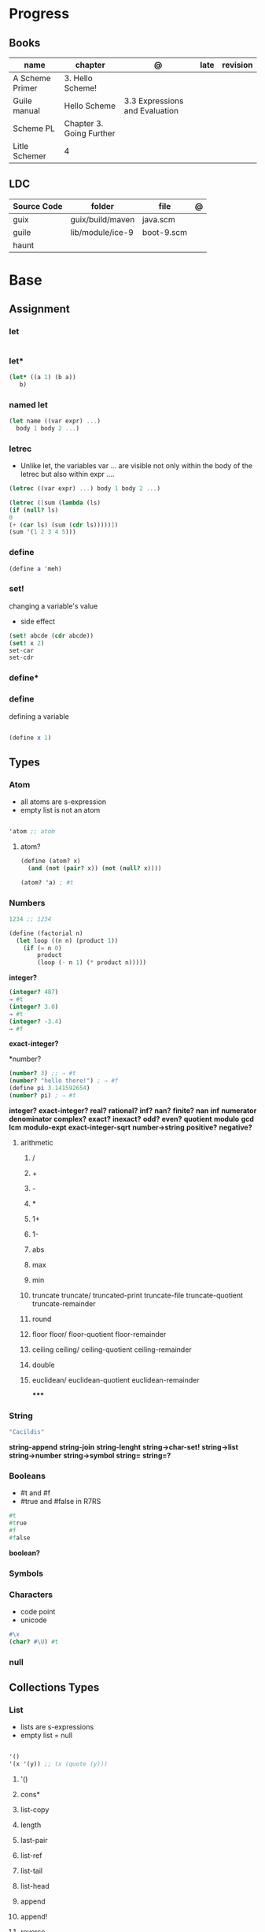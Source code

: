 #+TILE: Guile Scheme

* Progress
** Books
| name            | chapter                  | @                              | late | revision |
|-----------------+--------------------------+--------------------------------+------+----------|
| A Scheme Primer | 3. Hello Scheme!         |                                |      |          |
| Guile manual    | Hello Scheme             | 3.3 Expressions and Evaluation |      |          |
| Scheme PL       | Chapter 3. Going Further |                                |      |          |
| Litle Schemer   | 4                        |                                |      |          |

** LDC
| Source Code | folder           | file       | @ |
|-------------+------------------+------------+---|
| guix        | guix/build/maven | java.scm   |   |
| guile       | lib/module/ice-9 | boot-9.scm |   |
| haunt       |                  |            |   |

* Base
** Assignment
*** let
#+begin_src scheme
#+end_src
*** let*
#+begin_src scheme
(let* ((a 1) (b a))
   b)
#+end_src
*** named let
#+begin_src scheme
(let name ((var expr) ...)
  body 1 body 2 ...)
#+end_src
*** letrec
- Unlike let, the variables var ... are visible not only within the body of the letrec but also within expr ....

#+begin_src scheme
(letrec ((var expr) ...) body 1 body 2 ...)

(letrec ([sum (lambda (ls)
(if (null? ls)
0
(+ (car ls) (sum (cdr ls)))))])
(sum '(1 2 3 4 5)))

#+end_src

*** define
#+begin_src scheme
(define a 'meh)
#+end_src

*** set!
changing a variable's value
- side effect
#+begin_src scheme
(set! abcde (cdr abcde))
(set! x 2)
set-car
set-cdr
#+end_src
*** define*
*** define
defining a variable

#+begin_src scheme

(define x 1)

#+end_src

** Types
*** Atom
- all atoms are s-expression
- empty list is not an atom

#+begin_src scheme

'atom ;; atom

#+end_src

**** atom?

#+begin_src scheme
(define (atom? x)
  (and (not (pair? x)) (not (null? x))))

(atom? 'a) ; #t

#+end_src

*** Numbers
#+begin_src scheme
1234 ;; 1234
#+end_src

#+begin_src scheme
(define (factorial n)
  (let loop ((n n) (product 1))
    (if (= n 0)
        product
        (loop (- n 1) (* product n)))))
#+end_src

*integer?*

#+begin_src scheme
(integer? 487)
⇒ #t
(integer? 3.0)
⇒ #t
(integer? -3.4)
⇒ #f
#+end_src

*exact-integer?*

*number?
#+begin_src scheme
(number? 3) ;; ⇒ #t
(number? "hello there!") ; ⇒ #f
(define pi 3.141592654)
(number? pi) ; ⇒ #t
#+end_src

*integer?*
*exact-integer?*
*real?*
*rational?*
*inf?*
*nan?*
*finite?*
*nan*
*inf*
*numerator*
*denominator*
*complex?*
*exact?*
*inexact?*
*odd?*
*even?*
*quotient*
*modulo*
*gcd*
*lcm*
*modulo-expt*
*exact-integer-sqrt*
*number->string*
*positive?*
*negative?*

**** arithmetic
***** /
***** +
***** -
***** *
***** 1+
***** 1-
***** abs
***** max
***** min
***** truncate   truncate/  truncated-print     truncate-file       truncate-quotient   truncate-remainder
***** round
***** floor  floor/ floor-quotient   floor-remainder
***** ceiling  ceiling/  ceiling-quotient   ceiling-remainder
***** double
***** euclidean/ euclidean-quotient   euclidean-remainder
*****
*** String
#+begin_src scheme
"Cacildis"
#+end_src

*string-append*
*string-join*
*string-lenght*
*string->char-set!*
*string->list*
*string->number*
*string->symbol*
*string=*
*string=?*
*** Booleans
- #t and #f
- #true and #false in R7RS

#+begin_src scheme
#t
#true
#f
#false
#+end_src

*boolean?*

*** Symbols
*** Characters
- code point
- unicode

#+begin_src guile
#\x
(char? #\U) #t

#+end_src
*** null
** Collections Types
*** List
- lists are s-expressions
- empty list = null

#+begin_src scheme

'()
'(x '(y)) ;; (x (quote (y)))

#+end_src

**** '()
**** cons*
**** list-copy
**** length
**** last-pair
**** list-ref
**** list-tail
**** list-head
**** append
**** append!
**** reverse
**** reverse!
**** list-set!
**** list-cdr-set!
**** delq
**** delq!
**** delv
**** delv!
**** delete
**** delete!
**** delq1!
**** delv1!
**** delete1!
**** filter
**** [[https://www.gnu.org/software/guile/manual/html_node/List-Searching.html][searching]]
***** memq
***** memv
***** member
**** mapping
***** map
***** for-each

*** Vectors
#+begin_src scheme
(define vec (vector 'a 'b 'c)) ; => #(a b c)
(vector-ref vec 1) ; => b
(vector-set! vec 1 'boop)
(vector-ref vec 1) ; => boop
vec ; => #(a boop c)
#+end_src

*** hashmap
*** Records
*** Arrays
** Selection
*** car
- non-empty list

#+begin_src scheme
(car '(a x y)) ;; a
(car '('(x) '(y))) ;; '(x)
#+end_src

*** cdr
- could-er
- non-empty list
- cdr of a list is always another list

#+begin_src scheme
(cdr '(a x y)) ;; '(x y)
#+end_src

*** cons
- takes two arguments: the first one is any S-expression; the second one is any list.
- The second argument to cons must be alist. The result is a list.

#+begin_src scheme
(cons 'x '()) ;; '(x)
(cons '(x y) '(d f)) ;; '((x y) d f)
(cons '(a b (c)) '()) ;; '((a b (c)))
#+end_src

** Predicates
*** null?
- only for lists

#+begin_src scheme
(null? '()) ; #t
(null? '(x y)) ; #f
#+end_src

*** eq?
- two non-numeric atom arguments

#+begin_src scheme
(eq? 'Harry 'Harry) ; #t
(eq? 'Larry 'Harry) ; #f
#+end_src
*** eqv?
#+begin_src scheme
#+end_src
*** equal?
#+begin_src scheme
(equal? "house" "houses") ; ⇒ #f
#+end_src
** Comparison
*** <=
*** <
*** >=
*** >
*** zero?
*** positive?
*** negative?
** Conditinals
*** if
#+begin_src scheme
(if #t "yes" "no")
(if 0 "yes" "no")
(if #f "yes" "no")
#+end_src
*** cond
#+begin_src scheme
(cond
  ((null? l) #t)
  ((atom? (car l)) (lat? (cdr l)))
  (else #f))
#+end_src

*** or
#+begin_src scheme
(or (null? '()) (atom ? '(a x d))) ; #t
#+end_src
** Functions
*** arguments
**** optional arguments
**** keywords arguments
*** Anonymous Functions
**** lambda
**** [[https://www.gnu.org/software/guile/manual/html_node/lambda_002a-and-define_002a.html][lambda*]]
**** case-lambda
supports procedures with optional arguments as well as procedures with fixed or
indefinite numbers of arguments.
*** High-Order functions
**** map
**** fold
**** reduce

** Modules
*** [[https://www.gnu.org/software/guile/manual/html_node/Using-Guile-Modules.html][use-modules]]
#+begin_src scheme
(use-modules (srfi srfi-1)) ; https://www.gnu.org/software/guile/manual/html_node/SRFI_002d1-Fold-and-Map.html
(fold cons '() '(1 2 3))
#+end_src

*** [[https://www.gnu.org/software/guile/manual/html_node/Declarative-Modules.html][define-module]]
#+begin_src scheme
(define-module (gota dots run)
   #:use-modules (srfi srfi-1)
   #:use-modules (ice-9 open))
#+end_src
** Quotes
*** quasi-quote `
#+begin_src scheme
`(1 2 (* 9 9) 3 4)       ; ⇒ (1 2 (* 9 9) 3 4)
#+end_src
*** unquote ,
#+begin_src scheme
`(1 2 (* 9 9) 3 4)       ; ⇒ (1 2 (* 9 9) 3 4)
`(1 2 ,(* 9 9) 3 4)      ; ⇒ (1 2 81 3 4)
`(1 (unquote (+ 1 1)) 3) ; ⇒ (1 2 3)
`#(1 ,(/ 12 2))          ; ⇒ #(1 6)
#+end_src

*** unquote-splicing @
#+begin_src scheme
(define x '(2 3))
`(1 ,x 4)                          ; ⇒ (1 (2 3) 4)
`(1 ,@x 4)                         ; ⇒ (1 2 3 4)
`(1 (unquote-splicing (map 1+ x))) ; ⇒ (1 3 4)
`#(9 ,@x 9)                        ; ⇒ #(9 2 3 9)
#+end_src

*** quote '
** Macros
*define-syntax-rule*
- scheme-way
- more hygienic

#+begin_src scheme
(define-syntax-rule (when test body ...)
  (if test
      (begin body ...)))
#+end_src

#+begin_src scheme
(define-syntax-rule (for (item lst) body ...)
  (for-each (lambda (item)
              body ...)
            lst))
(for (str '("strawberries" "bananas" "grapes"))
        (display
         (string-append "I just love "
                        (string-upcase str)
                        "!!!\n")))
; prints:
;   I just love STRAWBERRIES!!!
;   I just love BANANAS!!!
;   I just love GRAPES!!!
#+end_src

#+begin_src scheme
(define-syntax-rule (methods ((method-id method-args ...)
                              body ...) ...)
  (lambda (method . args)
    (letrec ((method-id
              (lambda (method-args ...)
                body ...)) ...)
      (cond
       ((eq? method (quote method-id))
        (apply method-id args)) ...
       (else
        (error "No such method:" method))))))

     (define (make-enemy name hp)
        (methods
         ((get-name)
          name)
         ((damage-me weapon hp-lost)
          (cond
           ((dead?)
            (format #t "Poor ~a is already dead!\n" name))
           (else
            (set! hp (- hp hp-lost))
            (format #t "You attack ~a, doing ~a damage!\n"
                    name hp-lost))))
         ((dead?)
          (<= hp 0))))
     (define hobgob
        (make-enemy "Hobgoblin" 25))
     (hobgob 'get-name) ; => "Hobgoblin"

      (hobgob 'dead?) ; => #f

REPL> (hobgob 'damage-me "club" 10)
; prints: You attack Hobgoblin, doing 10 damage!
REPL> (hobgob 'damage-me "sword" 20)
; prints: You attack Hobgoblin, doing 20 damage!
REPL> (hobgob 'damage-me "pickle" 2)
; prints: Poor Hobgoblin is already dead!
REPL> (hobgob 'dead?)
; => #t
#+end_src

*define-syntax*

#+begin_src scheme
(define-syntax when
  (syntax-rules ()
    ((when test body ...)
     (if test
         (begin body ...)))))
#+end_src

*define-macro*
- lisp-way
- for more complex macros


#+begin_src scheme
(define-macro (when test . body)
  `(if ,test
       ,(cons 'begin body)))
#+end_src

** Errors
assertion-violation
** Iteration
#+begin_src scheme
(map cons '(a b c) '(1 2 3))
#+end_src
** S-expression
- atom
- list

** misc
*** cons*
*** primitive-eval
#+begin_src scheme
(primitive-eval '(+ 2 5)) ;; 7

#+end_src

*** eval
*** eqv?
*** eof-object?
*** pair?
*** append
* Commands
** -e <FUNCTION>
** -s
run as a script

https://www.gnu.org/software/guile/manual/html_node/The-Meta-Switch.html
** -c
#+begin_src shell
guile -c '(write %load-path) (newline)'
#+end_src
** --no-auto-compile
** -e
#+begin_src shell
guile -e main -s /u/jimb/ex4 foo
#+end_src
** -l
* Scripts
#+begin_src scheme
#!/usr/bin/guile \ ;; # hackaround
-e main -s
!#  ;; end of the comment
#+end_src

more portability

#+begin_src scheme
#!/usr/bin/env sh
exec guile -l fact -e '(@ (fac) main)' -s "$0" "$@"
!#
#+end_src

* Books Exercises
** SICP
*** Chapter 1
**** Examples
***** sqrt
      #+BEGIN_SRC scheme

      (define (average x y)
	(/ (+ x y) 2))

      (define (improve guess x)
	(average guess (/ x guess)))

      (define (square y)
	(* y y))

      (define (good-enough? guess x)
	(< (abs (- (square guess) x)) 0.001))

      (define (sqrt-iter guess x)
	(if (good-enough? guess x)
	    guess
	    (sqrt-iter (improve guess x) x)))


      (sqrt 9)
      (sqrt (+ 100 37))
      (sqrt (+ (sqrt 2) (sqrt 3)))
      (square (sqrt 1000))

      #+END_SRC
***** sqrt (nested)
      #+BEGIN_SRC scheme

      (define (sqrt x)
	(define (good-enough? guess x)
	  (< (abs (- (square guess) x)) 0.001))

	(define (improve guess x) (average guess (/ x guess)))

	(define (sqrt-iter guess x)
	  (if (good-enough? guess x)
	      guess
	      (sqrt-iter (improve guess x) x)))
	(sqrt-iter 1.0 x))
      #+END_SRC

***** sqrt (nested/improved)
      #+BEGIN_SRC scheme

      (define (sqrt x)
	(define (good-enough? guess)
	  (< (abs (- (square guess) x)) 0.001))

	(define (improve guess)
	  (average guess (/ x guess)))

	(define (sqrt-iter guess)
	  (if (good-enough? guess)
	      guess
	      (sqrt-iter (improve guess))))
	(sqrt-iter 1.0))
      #+END_SRC

***** factorial
      #+BEGIN_SRC scheme

      (define (factorial n)
	(if (= n 1)
	    1
	    (* n (factorial (- n 1)))))


      (define (fact-iter product counter max-count)
	(if (> counter max-count)
	    product
	    (fact-iter (* counter product)
		       (* counter 1)
		       max-count)))

      (define (factorial n)
	(fact-iter 1 1 n))

      (define (factorial n)
	(define (iter product counter)
	  (if (> counter n)
	      product
	      (iter (* counter product)
		    (+ counter 1))))
	(iter 1 1))

      (factorial 3)

      #+END_SRC

**** Exercises
***** Exercise 1.1:
      Below is a sequence of expressions. What is the result printed by the interpreter in response to each expression?
      Assume that the sequence is to be evaluated in the order in which it is presented.

      #+BEGIN_SRC scheme

      10 ;; 10
      (+ 5 3 4) ;; 12
      (- 9 1) ;; 8
      (/ 6 2) ;; 3
      (+ (* 2 4) (- 4 6)) ;; 6
      (define a 3) ;; a
      (define b (+ a 1)) ;; b
      (+ a b (* a b)) ;; 19
      (= a b) ;; #f
      (if (and (> b a) (< b (* a b)))
	  b
	  a) ;; 4 (#t)
      (cond ((= a 4) 6)
	    ((= b 4) (+ 6 7 a))
	    (else 25)) ;; 16 (2)
      (+ 2 (if (> b a) b a)) ;; 6
      (* (cond ((> a b) a)
	       ((< a b) b)
	       (else -1))
	 (+ a 1)) ;; 16

      #+END_SRC
***** Exercise 1.2:
      Translate the following expression into prefix form: 5+4+(2−(3−(6+45)))3(6−2)(2−7).

      #+BEGIN_SRC scheme

      (/ (+ 5 4
	    (- 2
	       (- 3 (+ 6 (/ 4 5)))))
	 (* 3 (- 6 2) (- 2 7)))

      #+END_SRC
***** Exercise 1.3:
      Define a procedure that takes three numbers as arguments and returns the sum of the squares of the two larger numbers.
      *QUESTION* *ERROR?*: If 2 number are equal but both are the smalest ones

      #+BEGIN_SRC scheme

      (define (square y)
	(* y y))

      (define (sum-square-two-numbers x y)
	(+ (square x) (square y)))

      (define (sum-square-the-two-largest-three-numbers x y n)
	(if (and (>= x y) (>= y n))
	    (sum-square-two-numbers x y)

	    (if (<= y n)
		(if (<= x y)
		    (sum-square-two-numbers n y)
		    (sum-square-two-numbers x n))
		(sum-square-two-numbers y n))))

      (two-largest-of-three 4 4 4)
      (two-largest-of-three 4 3 2)
      (two-largest-of-three 4 1 2)
      (two-largest-of-three 1 4 3)

      (define (sum-square-two-largest-of-three-numbers x y n)
	(if (and (>= x y) (>= y n))
	    (display "x & y are the larger ones")

	    (if (<= y n)
		(if (<= x y)
		    (display "n & y are the larger ones")
		    (display "x & n are the larger ones"))
		(display "y & n are the larger ones"))))

      #+END_SRC
***** Exercise 1.4:
      Observe that our model of evaluation allows for combinations whose operators are compound expressions.
      Use this observation to describe the behavior of the following procedure:

      #+BEGIN_SRC scheme

      (define (a-plus-abs-b a b)
	((if (> b 0)
	     + -)
	 a b))

      (a-plus-abs-b 3 2)
      (a-plus-abs-b -3 2)
      (a-plus-abs-b 3 -2)

      ANSWER: If B is bigger than 0, (+ a b), else (- a b)

      #+END_SRC
***** Exercise 1.5:
      Ben Bitdiddle has invented a test to determine whether the interpreter he is faced with is using
      applicative-order evaluation or normal-order evaluation. He defines the following two procedures:

      #+BEGIN_SRC scheme

      (define (p) (p))

      (define (test x y)
	(if (= x 0)
	    0
	    y))

      #+END_SRC

      Then he evaluates the expression

      #+BEGIN_SRC scheme

      (test 0 (p))

      #+END_SRC

      What behavior will Ben observe with an interpreter that uses applicative-order evaluation? What behavior will he
      observe with an interpreter that uses normal-order evaluation? Explain your answer. (Assume that the evaluation rule
      for the special form if is the same whether the interpreter is using normal or applicative order: The predicate
      expression is evaluated first, and the result determines whether to evaluate the consequent or the alternative
      expression.)
***** Exercise 1.6
      the new-if evaluate all of its parameters resulting in an
      endless loop under sqrt-iter

      sqrt-iter
      new-if
      sqrt-iter
      new-if
      #+BEGIN_SRC scheme


      (define (average x y)
	(/ (+ x y) 2))

      (define (improve guess x)
	(average guess (/ x guess)))

      (define (square y) (* y y))

      (define (good-enough? guess x)
	(< (abs (- (square guess) x)) 0.001))

      (define (new-if predicate then-clause else-clause)
	(cond (predicate then-clause)
	      (else else-clause)))

      (if (= 2 3) 0 5)
      (if (= 1 1) 0 5)
      (new-if (= 2 3) 0 5)
      (new-if (= 1 1) 0 5)


      (define (sqrt-iter guess x)
	(new-if (good-enough? guess x)
		guess
		(sqrt-iter (improve guess x) x)))

      (sqrt 9)
      (sqrt (+ 100 37))
      (sqrt (+ (sqrt 2) (sqrt 3)))
      (square (sqrt 1000))

      #+END_SRC

** Little Schemer
*** Chapter 3 - Cons the Magnificent
**** rember
**** insertR
     #+BEGIN_SRC scheme

     (define insertR
       (lambda (new old lat)
	 (cond
	  ((null? lat) (quote ()))
	  (else (cond
		 ((eq? (car lat) old)
		  (cons old
			(cons new (cdr lat))))
		 (else (cons (car lat)
			     (insertR new old (cdr lat)))))))))

     (insertR 'topping 'fudge
	      (quote (ice cream with fudge for dessert)))
     #+END_SRC
**** insertL
     #+BEGIN_SRC scheme

     (define insertL
       (lambda (new old lat)
	 (cond
	  ((null? lat) (quote ()))
	  (else (cond
		 ((eq? (car lat) old)
		  (cons new
			(cons old (dr lat)
			      (insertL)))))))))

     (subst 'topping 'fudge
	    (quote (ice cream with fudge for dessert)))
     #+END_SRC

**** subst
     #+BEGIN_SRC scheme

     (define subst
       (lambda (new old lat)
	 (cond
	  ((null? lat) (quote ()))
	  (else (cond
		 ((eq? (car lat) old)
		  (cons new (cdr lat)))
		 (else (cons (car lat)
			     (subst new old (cdr lat)))))))))

     (subst 'topping 'fudge
	    (quote (ice cream with fudge for dessert)))




     #+END_SRC

**** subst2
     #+BEGIN_SRC scheme

     (define subst2
       (lambda (new o1 o2 lat)
	 (cond
	  ((null? lat) (quote ()))
	  (else (cond
		 ((eq? (car lat) o1)
		  (cons new (cdr lat)))
		 ((eq? (car lat) o2)
		  (cons new (cdr lat)))
		 (else (cons (car lat)
			     (subst2 new o1 o2
				     (cdr lat)))))))))

     (define lat )

     (subst2 'vanilla 'chocolate 'banana '(banana ice cream
						  with chocolate topping))
     #+END_SRC

** Scheme Programming Language
*** Chapter 3
**** 3.2
#+begin_src scheme
(define list?
  (lambda (x)
    (let race ([h x] [t x])
      (if (pair? h)
          (let ([h (cdr h)])
            (if (pair? h)
                (and (not (eq? h t))
                     (race (cdr h) (cdr t)))
                (null? h)))
          (null? h)))))
#+end_src
** How to Design Programs
https://htdp.org/2018-01-06/Book/

* Terms
  | Term                                         | Meaning |
  |----------------------------------------------+---------|
  | data directed programming (complex numbers)  |         |
  | messaging passing                            |         |
  | term list                                    |         |
  | big case analisys                            |         |
  | decentralized control                        |         |
  | stream processing                            |         |
  | state variables                              |         |
  | backtracking search                          |         |
  | memoization                                  |         |
  | Normal Order Evaluation vs Applicative Order |         |

* Officials
  https://schemers.org/
* Libraries
http://synthcode.com/scheme/fmt/

** [[https://www.gnu.org/software/guile/manual/html_node/SRFI-Support.html][srfi]]
** [[https://www.gnu.org/software/guile/manual/html_node/rnrs-base.html][rnrs]]
* Projects
** TODO Wayland Guile Scheme Window Manager
- emacs-like
** TODO tagedit
* Videos
- [[https:https://ocw.mit.edu/courses/electrical-engineering-and-computer-science/6-001-structure-and-interpretation-of-computer-programs-spring-2005/video-lectures][SICP Videos]]
-  https://vimeo.com/lispnyc

* Resources
- http://www.troubleshooters.com/codecorn/scheme_guile/hello.htm
- https://schemers.org/Documents/

  https://schemers.org/

  https://ocw.mit.edu/courses/electrical-engineering-and-computer-science/6-001-structure-and-interpretation-of-computer-programs-spring-2005/

  https://www.wikiwand.com/en/Homoiconicity#/Implementation_methods
* Blogs
https://catonmat.net/

http://www.lambdanative.org

http://www.schemespheres.org

https://schemers.org
